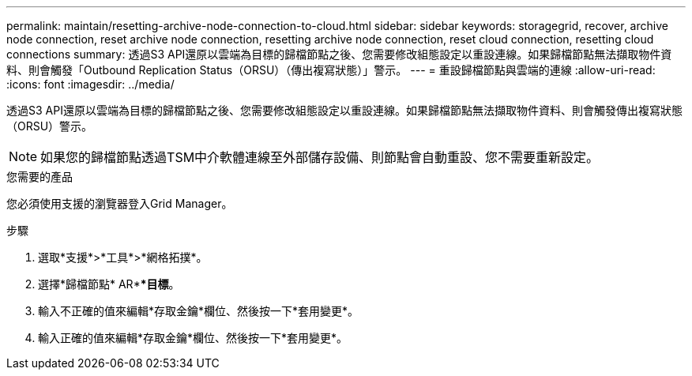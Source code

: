 ---
permalink: maintain/resetting-archive-node-connection-to-cloud.html 
sidebar: sidebar 
keywords: storagegrid, recover, archive node connection, reset archive node connection, resetting archive node connection, reset cloud connection, resetting cloud connections 
summary: 透過S3 API還原以雲端為目標的歸檔節點之後、您需要修改組態設定以重設連線。如果歸檔節點無法擷取物件資料、則會觸發「Outbound Replication Status（ORSU）（傳出複寫狀態）」警示。 
---
= 重設歸檔節點與雲端的連線
:allow-uri-read: 
:icons: font
:imagesdir: ../media/


[role="lead"]
透過S3 API還原以雲端為目標的歸檔節點之後、您需要修改組態設定以重設連線。如果歸檔節點無法擷取物件資料、則會觸發傳出複寫狀態（ORSU）警示。


NOTE: 如果您的歸檔節點透過TSM中介軟體連線至外部儲存設備、則節點會自動重設、您不需要重新設定。

.您需要的產品
您必須使用支援的瀏覽器登入Grid Manager。

.步驟
. 選取*支援*>*工具*>*網格拓撲*。
. 選擇*歸檔節點* AR***目標*。
. 輸入不正確的值來編輯*存取金鑰*欄位、然後按一下*套用變更*。
. 輸入正確的值來編輯*存取金鑰*欄位、然後按一下*套用變更*。


